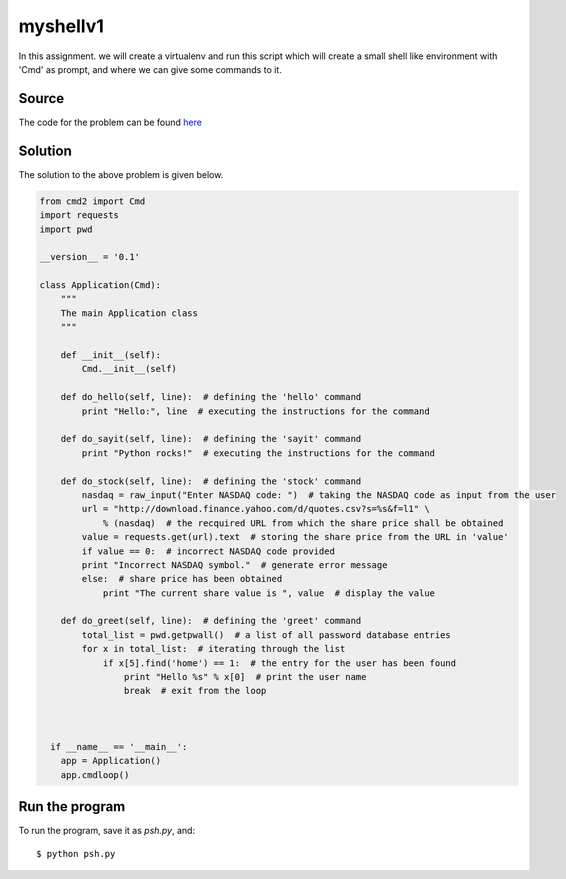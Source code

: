 myshellv1
=========

In this assignment. we will create a virtualenv and run this script which will create a small shell like environment with 'Cmd' as prompt, and where we can give some commands to it.

Source
------

The code for the problem can be found `here <https://github.com/rahulc93/homeTasks2013/blob/master/myshell/psh.py>`_

Solution
--------

The solution to the above problem is given below.

.. code:: python
    
    from cmd2 import Cmd
    import requests
    import pwd

    __version__ = '0.1'

    class Application(Cmd):
	"""
        The main Application class
        """

	def __init__(self):
	    Cmd.__init__(self)

	def do_hello(self, line):  # defining the 'hello' command
	    print "Hello:", line  # executing the instructions for the command

	def do_sayit(self, line):  # defining the 'sayit' command
	    print "Python rocks!"  # executing the instructions for the command

	def do_stock(self, line):  # defining the 'stock' command
	    nasdaq = raw_input("Enter NASDAQ code: ")  # taking the NASDAQ code as input from the user
	    url = "http://download.finance.yahoo.com/d/quotes.csv?s=%s&f=l1" \
		% (nasdaq)  # the recquired URL from which the share price shall be obtained
	    value = requests.get(url).text  # storing the share price from the URL in 'value'
	    if value == 0:  # incorrect NASDAQ code provided
	    print "Incorrect NASDAQ symbol."  # generate error message
	    else:  # share price has been obtained
		print "The current share value is ", value  # display the value

	def do_greet(self, line):  # defining the 'greet' command
	    total_list = pwd.getpwall()  # a list of all password database entries
	    for x in total_list:  # iterating through the list
		if x[5].find('home') == 1:  # the entry for the user has been found
		    print "Hello %s" % x[0]  # print the user name
		    break  # exit from the loop



      if __name__ == '__main__':
	app = Application()
	app.cmdloop()

Run the program
---------------

To run the program, save it as *psh.py*, and::

    $ python psh.py


